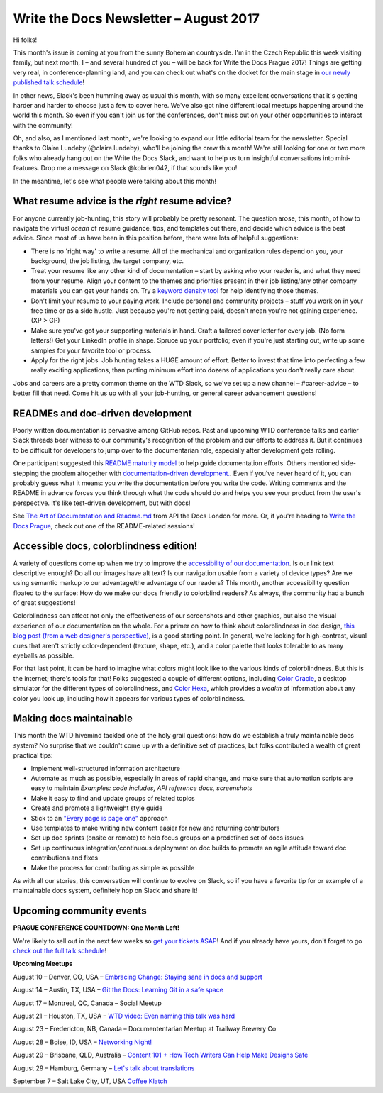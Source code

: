 .. post:: August 9, 2017
   :tags: newsletter

#######################################
Write the Docs Newsletter – August 2017
#######################################

Hi folks!

This month's issue is coming at you from the sunny Bohemian countryside. I'm in the Czech Republic this week visiting family, but next month, I – and several hundred of you – will be back for Write the Docs Prague 2017! Things are getting very real, in conference-planning land, and you can check out what's on the docket for the main stage in `our newly published talk schedule <https://www.writethedocs.org/conf/eu/2017/news/announcing-schedule/>`_!

In other news, Slack's been humming away as usual this month, with so many excellent conversations that it's getting harder and harder to choose just a few to cover here. We've also got nine different local meetups happening around the world this month. So even if you can't join us for the conferences, don't miss out on your other opportunities to interact with the community!

Oh, and also, as I mentioned last month, we're looking to expand our little editorial team for the newsletter. Special thanks to Claire Lundeby (@claire.lundeby), who'll be joining the crew this month! We're still looking for one or two more folks who already hang out on the Write the Docs Slack, and want to help us turn insightful conversations into mini-features. Drop me a message on Slack @kobrien042, if that sounds like you!

In the meantime, let's see what people were talking about this month!

************************************************
What resume advice is the *right* resume advice?
************************************************

For anyone currently job-hunting, this story will probably be pretty resonant. The question arose, this month, of how to navigate the virtual *ocean* of resume guidance, tips, and templates out there, and decide which advice is the best advice. Since most of us have been in this position before, there were lots of helpful suggestions:

* There is no 'right way' to write a resume. All of the mechanical and organization rules depend on you, your background, the job listing, the target company, etc.
* Treat your resume like any other kind of documentation – start by asking who your reader is, and what they need from your resume. Align your content to the themes and priorities present in their job listing/any other company materials you can get your hands on. Try a `keyword density tool <http://tools.seobook.com/general/keyword-density/>`_ for help identifying those themes.
* Don't limit your resume to your paying work. Include personal and community projects – stuff you work on in your free time or as a side hustle. Just because you're not getting paid, doesn't mean you're not gaining experience. (XP > GP)
* Make sure you've got your supporting materials in hand. Craft a tailored cover letter for every job. (No form letters!) Get your LinkedIn profile in shape. Spruce up your portfolio; even if you're just starting out, write up some samples for your favorite tool or process.
* Apply for the right jobs. Job hunting takes a HUGE amount of effort. Better to invest that time into perfecting a few really exciting applications, than putting minimum effort into dozens of applications you don't really care about.

Jobs and careers are a pretty common theme on the WTD Slack, so we've set up a new channel – #career-advice – to better fill that need. Come hit us up with all your job-hunting, or general career advancement questions!

**********************************
READMEs and doc-driven development
**********************************
Poorly written documentation is pervasive among GitHub repos. Past and upcoming WTD conference talks and earlier Slack threads bear witness to our community's recognition of the problem and our efforts to address it. But it continues to be difficult for developers to jump over to the documentarian role, especially after development gets rolling.

One participant suggested this `README maturity model <https://github.com/LappleApple/feedmereadmes/blob/master/README-maturity-model.md>`_ to help guide documentation efforts. Others mentioned side-stepping the problem altogether with `documentation-driven development. <http://blog.izs.me/post/161633971373/documentation-driven-development>`_. Even if you've never heard of it, you can probably guess what it means: you write the documentation before you write the code. Writing comments and the README in advance forces you think through what the code should do and helps you see your product from the user's perspective. It's like test-driven development, but with docs!

See `The Art of Documentation and Readme.md <https://pronovix.com/api-docs-london-2017#ben>`_ from API the Docs London for more. Or, if you're heading to `Write the Docs Prague <https://www.writethedocs.org/conf/eu/2017/>`_, check out one of the README-related sessions!

****************************************
Accessible docs, colorblindness edition!
****************************************

A variety of questions come up when we try to improve the `accessibility of our documentation <https://developer.mozilla.org/en-US/docs/Learn/Accessibility/What_is_accessibility>`_. Is our link text descriptive enough? Do all our images have alt text? Is our navigation usable from a variety of device types? Are we using semantic markup to our advantage/the advantage of our readers? This month, another accessibility question floated to the surface: How do we make our docs friendly to colorblind readers? As always, the community had a bunch of great suggestions!

Colorblindness can affect not only the effectiveness of our screenshots and other graphics, but also the visual experience of our documentation on the whole. For a primer on how to think about colorblindness in doc design, `this blog post (from a web designer's perspective) <http://www.zingdesign.com/web-design-guidelines-for-color-blind-users/>`_, is a good starting point. In general, we're looking for high-contrast, visual cues that aren't strictly color-dependent (texture, shape, etc.), and a color palette that looks tolerable to as many eyeballs as possible.

For that last point, it can be hard to imagine what colors might look like to the various kinds of colorblindness. But this is the internet; there's tools for that! Folks suggested a couple of different options, including `Color Oracle <http://colororacle.org/>`_, a desktop simulator for the different types of colorblindness, and
`Color Hexa <http://www.colorhexa.com/>`_, which provides a *wealth* of information about any color you look up, including how it appears for various types of colorblindness.

************************
Making docs maintainable
************************
This month the WTD hivemind tackled one of the holy grail questions: how do we establish a truly maintainable docs system? No surprise that we couldn't come up with a definitive set of practices, but folks contributed a wealth of great practical tips:

* Implement well-structured information architecture
* Automate as much as possible, especially in areas of rapid change, and make sure that automation scripts are easy to maintain *Examples: code includes, API reference docs, screenshots*
* Make it easy to find and update groups of related topics
* Create and promote a lightweight style guide
* Stick to an `"Every page is page one" <http://everypageispageone.com/>`_ approach
* Use templates to make writing new content easier for new and returning contributors
* Set up doc sprints (onsite or remote) to help focus groups on a predefined set of docs issues
* Set up continuous integration/continuous deployment on doc builds to promote an agile attitude toward doc contributions and fixes
* Make the process for contributing as simple as possible

As with all our stories, this conversation will continue to evolve on Slack, so if you have a favorite tip for or example of a maintainable docs system, definitely hop on Slack and share it!

*************************
Upcoming community events
*************************

**PRAGUE CONFERENCE COUNTDOWN: One Month Left!**

We're likely to sell out in the next few weeks so `get your tickets ASAP <https://www.writethedocs.org/conf/eu/2017/>`_! And if you already have yours, don't forget to go `check out the full talk schedule <https://www.writethedocs.org/conf/eu/2017/news/announcing-schedule/>`_!

**Upcoming Meetups**

August 10 – Denver, CO, USA – `Embracing Change: Staying sane in docs and support <https://www.meetup.com/Write-the-Docs-Boulder-Denver/events/241726433/>`_

August 14 – Austin, TX, USA – `Git the Docs: Learning Git in a safe space <https://www.meetup.com/WriteTheDocs-ATX-Meetup/events/240828011/>`_

August 17 – Montreal, QC, Canada – Social Meetup

August 21 – Houston, TX, USA – `WTD video: Even naming this talk was hard <https://www.meetup.com/Write-the-Docs-Houston/events/242361975/>`_

August 23 – Fredericton, NB, Canada – Documententarian Meetup at Trailway Brewery Co

August 28 – Boise, ID, USA – `Networking Night! <https://www.meetup.com/Write-the-Docs-Boise/events/242002310/>`_

August 29 – Brisbane, QLD, Australia – `Content 101 + How Tech Writers Can Help Make Designs Safe <https://www.meetup.com/Write-the-Docs-Australia/events/241104250/>`_

August 29 – Hamburg, Germany – `Let's talk about translations <https://www.meetup.com/Write-the-Docs-Hamburg/events/241950745/>`_

September 7 – Salt Lake City, UT, USA `Coffee Klatch
<https://www.meetup.com/Write-the-Docs-SLC/events/242232142/>`_
